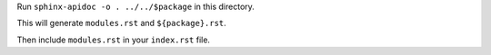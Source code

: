 Run ``sphinx-apidoc -o . ../../$package`` in this directory.

This will generate ``modules.rst`` and ``${package}.rst``.

Then include ``modules.rst`` in your ``index.rst`` file.
